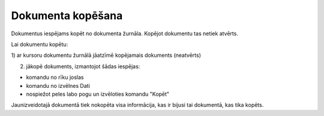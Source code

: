 .. 14046 Dokumenta kopēšana********************** 


Dokumentus iespējams kopēt no dokumenta žurnāla. Kopējot dokumentu tas
netiek atvērts.



Lai dokumentu kopētu:



1) ar kursoru dokumentu žurnālā jāatzīmē kopējamais dokuments
(neatvērts)

2) jākopē dokuments, izmantojot šādas iespējas:

- komandu |images_ozols/24775.png| no rīku joslas

- komandu |images_ozols/24773.png| no izvēlnes Dati

- nospiežot peles labo pogu un izvēloties komandu "Kopēt"



Jaunizveidotajā dokumentā tiek nokopēta visa informācija, kas ir
bijusi tai dokumentā, kas tika kopēts.

.. |images_ozols/24775.png| image:: images_ozols/24775.png
       :scale: 100%

.. |images_ozols/24773.png| image:: images_ozols/24773.png
       :scale: 100%

 